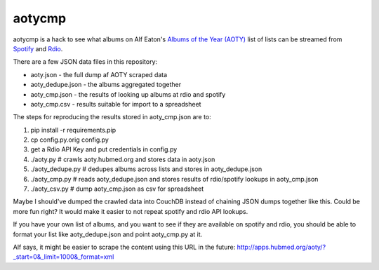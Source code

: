 aotycmp
=======

aotycmp is a hack to see what albums on Alf Eaton's `Albums of the Year (AOTY) <http://aoty.hubmed.org>`_ list of lists can be streamed from `Spotify <http://spotify.com>`_ and `Rdio <http://rdio.com>`_.

There are a few JSON data files in this repository:

* aoty.json - the full dump af AOTY scraped data
* aoty_dedupe.json - the albums aggregated together 
* aoty_cmp.json - the results of looking up albums at rdio and spotify
* aoty_cmp.csv - results suitable for import to a spreadsheet

The steps for reproducing the results stored in aoty_cmp.json are to:

#. pip install -r requirements.pip
#. cp config.py.orig config.py
#. get a Rdio API Key and put credentials in config.py
#. ./aoty.py # crawls aoty.hubmed.org and stores data in aoty.json
#. ./aoty_dedupe.py # dedupes albums across lists and stores in aoty_dedupe.json
#. ./aoty_cmp.py # reads aoty_dedupe.json and stores results of rdio/spotify lookups in aoty_cmp.json
#. ./aoty_csv.py # dump aoty_cmp.json as csv for spreadsheet

Maybe I should've dumped the crawled data into CouchDB instead of chaining
JSON dumps together like this. Could be more fun right? It would make it
easier to not repeat spotify and rdio API lookups. 

If you have your own list of albums, and you want to see if they are available
on spotify and rdio, you should be able to format your list like
aoty_dedupe.json and point aoty_cmp.py at it. 

Alf says, it might be easier to scrape the content using this URL in the future:
http://apps.hubmed.org/aoty/?_start=0&_limit=1000&_format=xml
